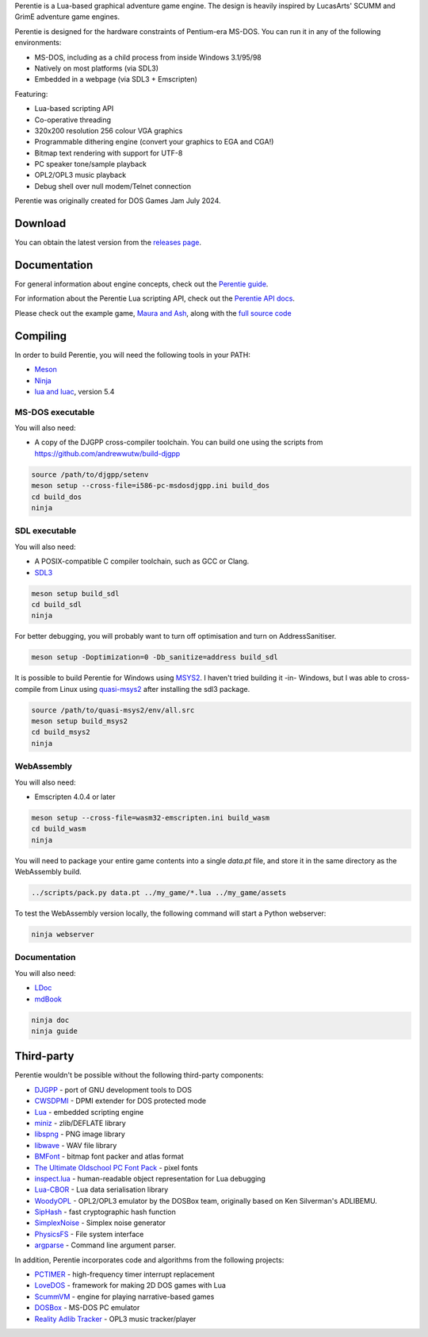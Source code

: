 .. image:: logo.png

   :alt: Perentie logo, featuring the smiling head of Petra the monitor lizard, next to the name in a futurist pixel font.

Perentie is a Lua-based graphical adventure game engine. The design is heavily inspired by LucasArts' SCUMM and GrimE adventure game engines.

Perentie is designed for the hardware constraints of Pentium-era MS-DOS. You can run it in any of the following environments:

- MS-DOS, including as a child process from inside Windows 3.1/95/98
- Natively on most platforms (via SDL3)
- Embedded in a webpage (via SDL3 + Emscripten)

Featuring:

- Lua-based scripting API
- Co-operative threading
- 320x200 resolution 256 colour VGA graphics
- Programmable dithering engine (convert your graphics to EGA and CGA!)
- Bitmap text rendering with support for UTF-8
- PC speaker tone/sample playback
- OPL2/OPL3 music playback
- Debug shell over null modem/Telnet connection

Perentie was originally created for DOS Games Jam July 2024.

Download
========

You can obtain the latest version from the `releases page <https://github.com/moralrecordings/perentie/releases>`_.

Documentation
=============

For general information about engine concepts, check out the `Perentie guide <https://moral.net.au/perentie/guide/>`_.

For information about the Perentie Lua scripting API, check out the `Perentie API docs <https://moral.net.au/perentie/doc/>`_.

Please check out the example game, `Maura and Ash <https://moralrecordings.itch.io/mauraash>`_, along with the `full source code <https://github.com/moralrecordings/mauraash>`_

Compiling
=========

In order to build Perentie, you will need the following tools in your PATH:

- `Meson <https://mesonbuild.com>`_
- `Ninja <https://ninja-build.org>`_
- `lua and luac <https://www.lua.org>`_, version 5.4

MS-DOS executable
-----------------

You will also need:

- A copy of the DJGPP cross-compiler toolchain. You can build one using the scripts from https://github.com/andrewwutw/build-djgpp

.. code-block:: bash

   source /path/to/djgpp/setenv
   meson setup --cross-file=i586-pc-msdosdjgpp.ini build_dos
   cd build_dos
   ninja 

SDL executable
--------------

You will also need:

- A POSIX-compatible C compiler toolchain, such as GCC or Clang.
- `SDL3 <https://www.libsdl.org>`_

.. code-block:: bash

   meson setup build_sdl
   cd build_sdl
   ninja

For better debugging, you will probably want to turn off optimisation and turn on AddressSanitiser.

.. code-block:: bash

   meson setup -Doptimization=0 -Db_sanitize=address build_sdl

It is possible to build Perentie for Windows using `MSYS2 <https://www.msys2.org>`_. I haven't tried building it -in- Windows, but I was able to cross-compile from Linux using `quasi-msys2 <https://github.com/HolyBlackCat/quasi-msys2>`_ after installing the sdl3 package.

.. code-block:: bash

   source /path/to/quasi-msys2/env/all.src
   meson setup build_msys2
   cd build_msys2
   ninja


WebAssembly
-----------

You will also need:

- Emscripten 4.0.4 or later

.. code-block:: bash

   meson setup --cross-file=wasm32-emscripten.ini build_wasm
   cd build_wasm
   ninja

You will need to package your entire game contents into a single `data.pt` file, and store it in the same directory as the WebAssembly build.

.. code-block:: bash

   ../scripts/pack.py data.pt ../my_game/*.lua ../my_game/assets

To test the WebAssembly version locally, the following command will start a Python webserver:

.. code-block:: bash

   ninja webserver

Documentation
-------------

You will also need:

- `LDoc <https://github.com/lunarmodules/LDoc>`_ 
- `mdBook <https://github.com/rust-lang/mdBook>`_ 

.. code-block:: bash

   ninja doc 
   ninja guide

Third-party
===========

Perentie wouldn't be possible without the following third-party components:

- `DJGPP <http://delorie.com/djgpp/>`_ - port of GNU development tools to DOS
- `CWSDPMI <https://sandmann.dotster.com/cwsdpmi/>`_ - DPMI extender for DOS protected mode
- `Lua <https://www.lua.org/>`_ - embedded scripting engine
- `miniz <https://github.com/richgel999/miniz>`_ - zlib/DEFLATE library
- `libspng <https://libspng.org/>`_ - PNG image library
- `libwave <https://github.com/brglng/libwave>`_ - WAV file library
- `BMFont <http://www.angelcode.com/products/bmfont/>`_  - bitmap font packer and atlas format 
- `The Ultimate Oldschool PC Font Pack <https://int10h.org/oldschool-pc-fonts/>`_ - pixel fonts
- `inspect.lua <https://github.com/kikito/inspect.lua>`_ - human-readable object representation for Lua debugging
- `Lua-CBOR <https://www.zash.se/lua-cbor.html>`_ - Lua data serialisation library
- `WoodyOPL <https://github.com/rofl0r/woody-opl>`_ - OPL2/OPL3 emulator by the DOSBox team, originally based on Ken Silverman's ADLIBEMU.
- `SipHash <https://github.com/veorq/SipHash>`_ - fast cryptographic hash function
- `SimplexNoise <https://github.com/SRombauts/SimplexNoise>`_ - Simplex noise generator
- `PhysicsFS <https://icculus.org/physfs/>`_ - File system interface
- `argparse <https://github.com/cofyc/argparse>`_ - Command line argument parser.

In addition, Perentie incorporates code and algorithms from the following projects:

- `PCTIMER <http://technology.chtsai.org/pctimer/>`_ - high-frequency timer interrupt replacement
- `LoveDOS <https://github.com/SuperIlu/lovedos/>`_ - framework for making 2D DOS games with Lua
- `ScummVM <https://www.scummvm.org>`_ - engine for playing narrative-based games
- `DOSBox <https://www.dosbox.com>`_ - MS-DOS PC emulator 
- `Reality Adlib Tracker <https://www.3eality.com/productions/reality-adlib-tracker>`_ - OPL3 music tracker/player

